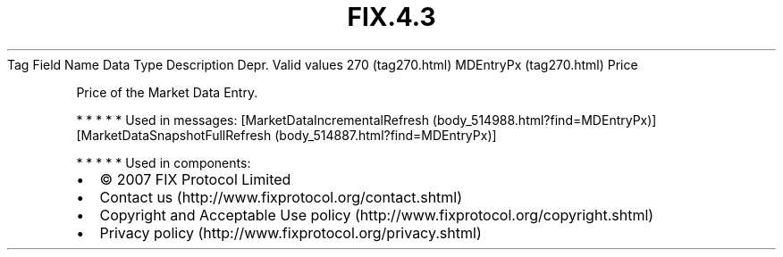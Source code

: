 .TH FIX.4.3 "" "" "Tag #270"
Tag
Field Name
Data Type
Description
Depr.
Valid values
270 (tag270.html)
MDEntryPx (tag270.html)
Price
.PP
Price of the Market Data Entry.
.PP
   *   *   *   *   *
Used in messages:
[MarketDataIncrementalRefresh (body_514988.html?find=MDEntryPx)]
[MarketDataSnapshotFullRefresh (body_514887.html?find=MDEntryPx)]
.PP
   *   *   *   *   *
Used in components:

.PD 0
.P
.PD

.PP
.PP
.IP \[bu] 2
© 2007 FIX Protocol Limited
.IP \[bu] 2
Contact us (http://www.fixprotocol.org/contact.shtml)
.IP \[bu] 2
Copyright and Acceptable Use policy (http://www.fixprotocol.org/copyright.shtml)
.IP \[bu] 2
Privacy policy (http://www.fixprotocol.org/privacy.shtml)
